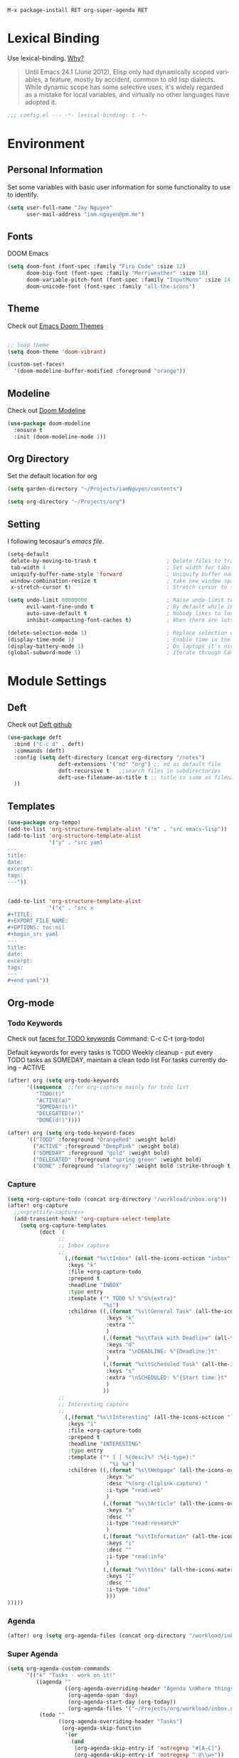 #+TITILE: Doom Emacs Configuration File
#+AUTHOR: Jay Nguyen
#+EMAIL: iam.nguyen@pm.me
#+LANGUAGE: en
#+EXPORT_FILE_NAME: README

#+BEGIN_SRC
M-x package-install RET org-super-agenda RET
#+END_SRC


* Lexical Binding
 Use lexical-binding. [[https://nullprogram.com/blog/2016/12/22/][Why?]]

 #+BEGIN_QUOTE
Until Emacs 24.1 (June 2012), Elisp only had dynamically scoped variables,
a feature, mostly by accident, common to old lisp dialects. While dynamic
scope has some selective uses, it's widely regarded as a mistake for local
variables, and virtually no other languages have adopted it.
#+END_QUOTE

#+BEGIN_SRC emacs-lisp
;;; config.el --- -*- lexical-binding: t -*-
#+END_SRC

* Environment
** Personal Information
Set some variables with basic user information for some functionality to use to identify.

#+BEGIN_SRC emacs-lisp
(setq user-full-name "Jay Nguyen"
      user-mail-address "iam.nguyen@pm.me")
#+END_SRC

** Fonts

DOOM Emacs

#+BEGIN_SRC emacs-lisp
(setq doom-font (font-spec :family "Fira Code" :size 12)
      doom-big-font (font-spec :family "Merriweather" :size 18)
      doom-variable-pitch-font (font-spec :family "InputMono" :size 14 :height 120))
      doom-unicode-font (font-spec :family "all-the-icons") 
#+END_SRC

** Theme

Check out [[https://github.com/hlissner/emacs-doom-themes][Emacs Doom Themes]]

#+BEGIN_SRC emacs-lisp

;; load theme
(setq doom-theme 'doom-vibrant)

(custom-set-faces!
  '(doom-modeline-buffer-modified :foreground "orange"))
#+END_SRC
** Modeline

Check out [[https://github.com/seagle0128/doom-modeline][Doom Modeline]]

#+BEGIN_SRC emacs-lisp
(use-package doom-modeline
  :ensure t
  :init (doom-modeline-mode 1))
#+END_SRC

** Org Directory

Set the default location for org

#+BEGIN_SRC emacs-lisp
(setq garden-directory "~/Projects/iamNguyen/contents")

(setq org-directory "~/Projects/org")
#+END_SRC

** Setting

I following tecosaur's [[tecosaur][emacs file]].

#+BEGIN_SRC emacs-lisp
(setq-default
 delete-by-moving-to-trash t                      ; Delete files to trash
 tab-width 4                                      ; Set width for tabs
 uniquify-buffer-name-style 'forward              ; Uniquify buffer names
 window-combination-resize t                      ; take new window space from all other windows (not just current)
 x-stretch-cursor t)                              ; Stretch cursor to the glyph width

(setq undo-limit 80000000                         ; Raise undo-limit to 80Mb
      evil-want-fine-undo t                       ; By default while in insert all changes are one big blob. Be more granular
      auto-save-default t                         ; Nobody likes to loose work, I certainly don't
      inhibit-compacting-font-caches t)           ; When there are lots of glyphs, keep them in memory

(delete-selection-mode 1)                         ; Replace selection when inserting text
(display-time-mode 1)                             ; Enable time in the mode-line
(display-battery-mode 1)                          ; On laptops it's nice to know how much power you have
(global-subword-mode 1)                           ; Iterate through CamelCase words
#+END_SRC

* Module Settings
** Deft

Check out [[https://github.com/jrblevin/deft][Deft github]]

#+BEGIN_SRC emacs-lisp
(use-package deft
  :bind ("C-c d" . deft)
  :commands (deft)
  :config (setq deft-directory (concat org-directory "/notes")
                deft-extensions '("md" "org") ;; md as default file
                deft-recursive t   ;;search files in subdirectories
                deft-use-filename-as-title t ;; title is same as filename
  ))
#+END_SRC

** Templates

#+BEGIN_SRC emacs-lisp
(use-package org-tempo)
(add-to-list 'org-structure-template-alist '("m" . "src emacs-lisp"))
(add-to-list 'org-structure-template-alist
             '("y" . "src yaml
---
title:
date:
excerpt:
tags:
---"))


(add-to-list 'org-structure-template-alist
             '("x" . "src x
#+TITLE:
#+EXPORT_FILE_NAME:
#+OPTIONS: toc:nil
#+begin_src yaml
---
title:
date:
excerpt:
tags:
---
#+end yaml"))
#+END_SRC
** Org-mode
*** Todo Keywords

Check out [[https://orgmode.org/manual/Faces-for-TODO-keywords.html][faces for TODO keywords]]
Command: C-c C-t (org-todo)

Default keywords for every tasks is TODO
Weekly cleanup - put every TODO tasks as SOMEDAY, maintain a clean todo list
For tasks currently doing - ACTIVE

#+BEGIN_SRC emacs-lisp
(after! org (setq org-todo-keywords
      '((sequence  ;;for org-capture mainly for todo list
         "TODO(t)"
         "ACTIVE(a)"
         "SOMEDAY(s!)"
         "DELEGATED(e!)"
         "DONE(d!)"))))

(after! org (setq org-todo-keyword-faces
      '(("TODO" :foreground "OrangeRed" :weight bold)
        ("ACTIVE" :foreground "DeepPink" :weight bold)
        ("SOMEDAY" :foreground "gold" :weight bold)
        ("DELEGATED" :foreground "spring green" :weight bold)
        ("DONE" :foreground "slategrey" :weight bold :strike-through t))))
#+END_SRC

#+RESULTS:
| TODO      | :foreground | OrangeRed    | :weight | bold |                 |   |
| NEXT      | :foreground | SteelBlue    | :weight | bold |                 |   |
| SOMEDAY   | :foreground | gold         | :weight | bold |                 |   |
| ACTIVE    | :foreground | DeepPink     | :weight | bold |                 |   |
| DELEGATED | :foreground | spring green | :weight | bold |                 |   |
| DONE      | :foreground | slategrey    | :weight | bold | :strike-through | t |

*** Capture

#+BEGIN_SRC emacs-lisp
(setq +org-capture-todo (concat org-directory "/workload/inbox.org"))
(after! org-capture
  ;;<<prettify-capture>>
  (add-transient-hook! 'org-capture-select-template
    (setq org-capture-templates
          (doct `(
                ;;
                ;; Inbox capture
                ;;
                  (,(format "%s\tInbox" (all-the-icons-octicon "inbox" :face 'all-the-icons-yellow :v-adjust 0.01))
                   :keys "k"
                   :file +org-capture-todo
                   :prepend t
                   :headline "INBOX"
                   :type entry
                   :template ("* TODO %? %^G%{extra}"
                              "%i")
                   :children ((,(format "%s\tGeneral Task" (all-the-icons-octicon "inbox" :face 'all-the-icons-lmaroon :v-adjust 0.01))
                               :keys "k"
                               :extra ""
                               )
                              (,(format "%s\tTask with Deadline" (all-the-icons-material "timer" :face 'all-the-icons-dmaroon :v-adjust -0.1))
                               :keys "d"
                               :extra "\nDEADLINE: %^{Deadline:}t"
                               )
                              (,(format "%s\tScheduled Task" (all-the-icons-octicon "calendar" :face 'all-the-icons-maroon :v-adjust 0.01))
                               :keys "s"
                               :extra "\nSCHEDULED: %^{Start time:}t"
                               )
                              ))
                ;;
                ;; Interesting capture
                ;;
                  (,(format "%s\tInteresting" (all-the-icons-octicon "light-bulb" :face 'all-the-icons-lcyan :v-adjust 0.01))
                   :keys "i"
                   :file +org-capture-todo
                   :prepend t
                   :headline "INTERESTING"
                   :type entry
                   :template ("* [ ] %{desc}%? :%{i-type}:"
                                "%i %a")
                   :children ((,(format "%s\tWebpage" (all-the-icons-octicon "browser" :face 'all-the-icons-green :v-adjust 0.01))
                               :keys "w"
                               :desc "%(org-cliplink-capture) "
                               :i-type "read:web"
                               )
                              (,(format "%s\tArticle" (all-the-icons-octicon "file-text" :face 'all-the-icons-yellow :v-adjust 0.01))
                               :keys "a"
                               :desc ""
                               :i-type "read:research"
                               )
                              (,(format "%s\tInformation" (all-the-icons-faicon "info-circle" :face 'all-the-icons-blue :v-adjust 0.01))
                               :keys "i"
                               :desc ""
                               :i-type "read:info"
                               )
                              (,(format "%s\tIdea" (all-the-icons-material "bubble_chart" :face 'all-the-icons-silver :v-adjust 0.01))
                               :keys "I"
                               :desc ""
                               :i-type "idea"
                               )))
)))))
#+END_SRC

*** Agenda

#+BEGIN_SRC emacs-lisp
(after! org (setq org-agenda-files (concat org-directory "/workload/inbox.org")))
#+END_SRC

*** Super Agenda
#+BEGIN_SRC emacs-lisp
(setq org-agenda-custom-commands
      '(("k" "Tasks - work on it!"
         ((agenda ""
                  ((org-agenda-overriding-header "Agenda \nWhere things have a scheduled and deadlined.\n\n")
                   (org-agenda-span 'day)
                   (org-agenda-start-day (org-today))
                   (org-agenda-files '("~/Projects/org/workload/inbox.org"))))
          (todo ""
                ((org-agenda-overriding-header "Tasks")
                 (org-agenda-skip-function
                  '(or
                    (and
                     (org-agenda-skip-entry-if 'notregexp "#[A-C]")
                     (org-agenda-skip-entry-if 'notregexp ":@\\w+"))
                    (org-agenda-skip-if nil '(scheduled deadline))
                    (org-agenda-skip-if 'todo '("SOMEDAY"))
                 ))
                 (org-agenda-files '("~/Projects/org/workload/inbox.org"))
                 (org-super-agenda-groups
                  '((:name "Priority Items"
                           :priority>= "B")
                    (:auto-parent t)))))
          (todo ""
                ((org-agenda-overriding-header "Delegated Tasks")
                 (org-agenda-files '("~/Projects/org/workload/inbox.org"))
                 (org-tags-match-list-sublevels t)
                 (org-agenda-skip-function
                  '(or
                    (org-agenda-skip-subtree-if 'nottodo '("DELEGATED"))))
                 (org-super-agenda-groups
                  '((:auto-property "WHO")))))))
        ("i" "Inbox - tasks really to sort"
         ((todo ""
                ((org-agenda-overriding-header "Inbox \nWhere everything is collected.\nContains TODO and ACTIVE without deadlines and schedules.\n\n ")
                 (org-agenda-skip-function
                  '(or
                    (org-agenda-skip-entry-if 'regexp ":@\\w+")
                    (org-agenda-skip-entry-if 'regexp "\[#[A-E]\]")
                    (org-agenda-skip-if 'nil '(scheduled deadline))
                    (org-agenda-skip-entry-if 'todo '("SOMEDAY"))
                    (org-agenda-skip-entry-if 'todo '("DELEGATED"))))
                 (org-agenda-files '("~/Projects/org/workload/inbox.org"))
                 (org-super-agenda-groups
                  '((:auto-ts t)))))))
        ("s" "Someday - tasks without specific date"
         ((todo ""
                ((org-agenda-overriding-header "Someday \nWhere things you don't want to do now but it might be useful in the future.\nContains only tasks with SOMEDAY keyword inc w/wo deadlined or scheduled.\n\n")
                 (org-agenda-skip-function
                  '(or
                    (org-agenda-skip-entry-if 'nottodo '("SOMEDAY"))))
                 (org-agenda-files '("~/Projects/org/workload/inbox.org"))
                 (org-super-agenda-groups
                  '((:auto-parent t)))))))
        ("n" "Notes - contains everything"
         ((todo ""
                ((org-agenda-overriding-header "Note Actions \nContains everything and anything in the inbox.\n\n")
                 (org-agenda-files '("~/Projects/org/workload/inbox.org"))
                 (org-super-agenda-groups
                  '((:auto-category t)))))))

))
#+END_SRC

*** org-roam

#+BEGIN_SRC emacs-lisp
(use-package! org-roam
  :commands (org-roam-insert org-roam-find-file org-roam)
  :init
  (setq org-roam-directory (concat org-directory "/notes/"))
  (setq org-roam-graph-viewer (concat org-directory "/notes/"))
  :bind (:map org-roam-mode-map
          (("C-c n l" . org-roam)
           ("C-c n f" . org-roam-find-file)
           ("C-c n g" . org-roam-graph-show)
           ("C-c n b" . org-roam-switch-to-buffer))
          :map org-mode-map
          (("C-c n i" . org-roam-insert)))
  :config
  (org-roam-mode +1))
(require 'company-org-roam)
(push 'company-org-roam company-backends)
#+END_SRC
